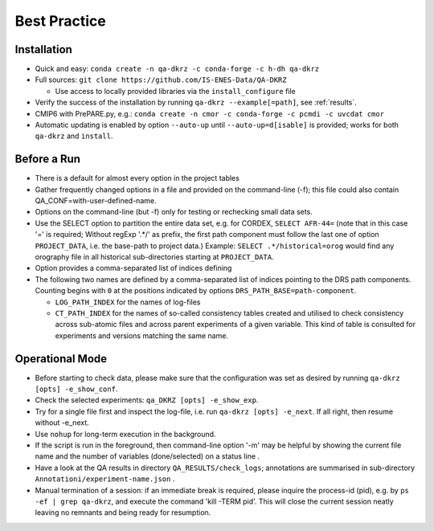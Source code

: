 .. _best-practice:

================
 Best Practice
================

Installation
============

* Quick and easy: ``conda create -n qa-dkrz -c conda-forge -c h-dh qa-dkrz``
* Full sources: ``git clone https://github.com/IS-ENES-Data/QA-DKRZ``

  * Use access to locally provided libraries via the ``install_configure`` file

* Verify the success of the installation by running ``qa-dkrz --example[=path]``,
  see :ref:`results`.
* CMIP6 with PrePARE.py, e.g.: ``conda create -n cmor -c conda-forge -c pcmdi -c uvcdat cmor``
* Automatic updating is enabled by option ``--auto-up`` until ``--auto-up=d[isable]`` is provided;
  works for both ``qa-dkrz`` and ``install``.

Before a Run
============

* There is a default for almost every option in the project tables
* Gather frequently changed options in a file and provided on the command-line (-f);
  this file could also contain QA_CONF=with-user-defined-name.
* Options on the command-line (but -f) only for testing or rechecking small data sets.
* Use the SELECT option to partition the entire data set, e.g. for CORDEX,
  ``SELECT AFR-44=`` (note that in this case '=' is required;
  Without regExp '.*/' as prefix, the first path component must follow the last one
  of option ``PROJECT_DATA``, i.e. the base-path to project data.)
  Example: ``SELECT .*/historical=orog`` would find any orography
  file in all historical sub-directories starting at ``PROJECT_DATA``.
* Option  provides a comma-separated list of indices defining


* The following two names are defined by a comma-separated list of indices
  pointing to the DRS path components. Counting begins with ``0`` at the positions
  indicated by options ``DRS_PATH_BASE=path-component``.

  * ``LOG_PATH_INDEX`` for the names of log-files
  * ``CT_PATH_INDEX`` for the names of so-called consistency tables
    created and utilised to check consistency across sub-atomic files and
    across parent experiments of a given variable. This kind of table is consulted
    for experiments and versions matching the same name.

Operational Mode
================

* Before starting to check data, please make sure that the configuration was set
  as desired by running ``qa-dkrz [opts] -e_show_conf``.
* Check the selected experiments: ``qa_DKRZ [opts] -e_show_exp``.
* Try for a single file first and inspect the log-file, i.e. run
  ``qa-dkrz [opts] -e_next``. If all right, then resume without -e_next.
* Use ``nohup`` for long-term execution in the background.
* If the script is run in the foreground, then command-line option '-m' may
  be helpful by showing the current file name and the number
  of variables (done/selected) on a status line .
* Have a look at the QA results in directory ``QA_RESULTS/check_logs``; annotations
  are summarised in sub-directory ``Annotationi/experiment-name.json`` .
* Manual termination of a session: if an immediate break is required,
  please inquire the process-id (pid), e.g. by ``ps -ef | grep qa-dkrz``,
  and execute the command 'kill -TERM pid'. This will close the current session
  neatly leaving no remnants and being ready for resumption.
